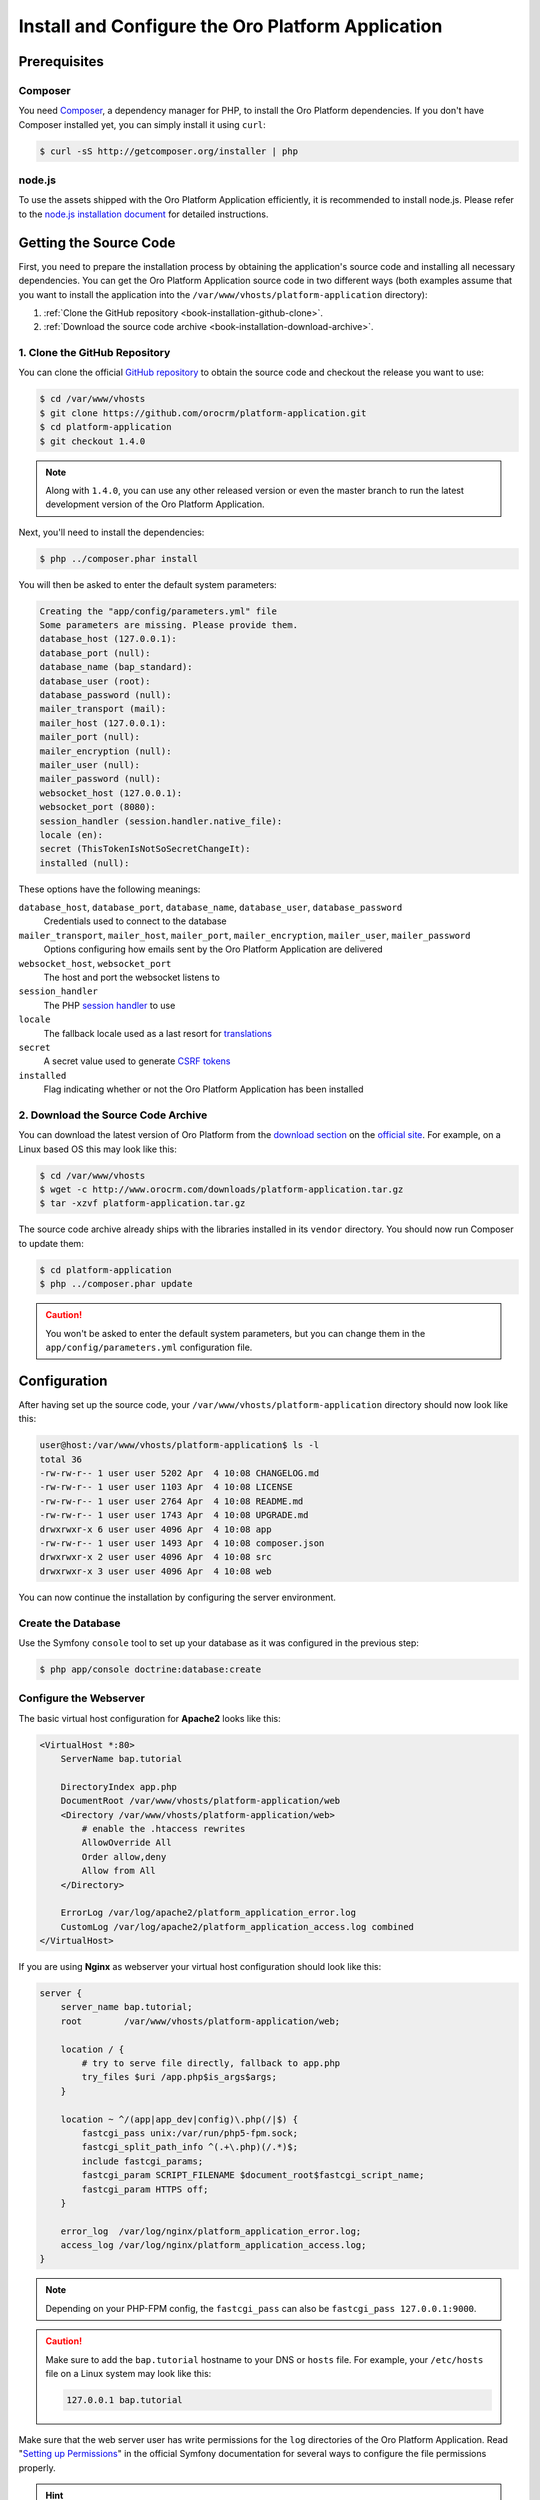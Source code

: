 .. index::
    single: Installation
    single: Platform Application; Installation

Install and Configure the Oro Platform Application
==================================================

Prerequisites
-------------

Composer
~~~~~~~~

You need `Composer`_, a dependency manager for PHP, to install the Oro Platform
dependencies. If you don't have Composer installed yet, you can simply install
it using ``curl``:

.. code-block:: bash

    $ curl -sS http://getcomposer.org/installer | php

.. seealso::

    You can learn more about Composer in `its documentation`_.

node.js
~~~~~~~

To use the assets shipped with the Oro Platform Application efficiently, it
is recommended to install node.js. Please refer to the `node.js installation document`_
for detailed instructions.

Getting the Source Code
-----------------------

First, you need to prepare the installation process by obtaining the application's source code and
installing all necessary dependencies. You can get the Oro Platform Application source code in two
different ways (both examples assume that you want to install the application into the
``/var/www/vhosts/platform-application`` directory):

#. :ref:`Clone the GitHub repository <book-installation-github-clone>`.
#. :ref:`Download the source code archive <book-installation-download-archive>`.

.. _book-installation-github-clone:

1. Clone the GitHub Repository
~~~~~~~~~~~~~~~~~~~~~~~~~~~~~~

You can clone the official `GitHub repository`_ to obtain the source code
and checkout the release you want to use:

.. code-block:: bash

    $ cd /var/www/vhosts
    $ git clone https://github.com/orocrm/platform-application.git
    $ cd platform-application
    $ git checkout 1.4.0

.. note::

    Along with ``1.4.0``, you can use any other released version or even
    the master branch to run the latest development version of the Oro
    Platform Application.

Next, you'll need to install the dependencies:

.. code-block:: bash

    $ php ../composer.phar install

You will then be asked to enter the default system parameters:

.. code-block:: text

    Creating the "app/config/parameters.yml" file
    Some parameters are missing. Please provide them.
    database_host (127.0.0.1):
    database_port (null):
    database_name (bap_standard):
    database_user (root):
    database_password (null):
    mailer_transport (mail):
    mailer_host (127.0.0.1):
    mailer_port (null):
    mailer_encryption (null):
    mailer_user (null):
    mailer_password (null):
    websocket_host (127.0.0.1):
    websocket_port (8080):
    session_handler (session.handler.native_file):
    locale (en):
    secret (ThisTokenIsNotSoSecretChangeIt):
    installed (null):

These options have the following meanings:

``database_host``, ``database_port``, ``database_name``, ``database_user``, ``database_password``
    Credentials used to connect to the database

``mailer_transport``, ``mailer_host``, ``mailer_port``, ``mailer_encryption``, ``mailer_user``, ``mailer_password``
    Options configuring how emails sent by the Oro Platform Application are delivered

``websocket_host``, ``websocket_port``
    The host and port the websocket listens to

``session_handler``
    The PHP `session handler`_ to use

``locale``
    The fallback locale used as a last resort for `translations`_

``secret``
    A secret value used to generate `CSRF tokens`_

``installed``
    Flag indicating whether or not the Oro Platform Application has been installed

.. _book-installation-download-archive:

2. Download the Source Code Archive
~~~~~~~~~~~~~~~~~~~~~~~~~~~~~~~~~~~

You can download the latest version of Oro Platform from the `download section`_
on the `official site`_. For example, on a Linux based OS this may look
like this:

.. code-block:: bash

    $ cd /var/www/vhosts
    $ wget -c http://www.orocrm.com/downloads/platform-application.tar.gz
    $ tar -xzvf platform-application.tar.gz

The source code archive already ships with the libraries installed in
its ``vendor`` directory. You should now run Composer to update them:

.. code-block:: bash

    $ cd platform-application
    $ php ../composer.phar update

.. caution::

    You won't be asked to enter the default system parameters, but you
    can change them in the ``app/config/parameters.yml`` configuration
    file.

Configuration
-------------

After having set up the source code, your ``/var/www/vhosts/platform-application``
directory should now look like this:

.. code-block:: bash

    user@host:/var/www/vhosts/platform-application$ ls -l
    total 36
    -rw-rw-r-- 1 user user 5202 Apr  4 10:08 CHANGELOG.md
    -rw-rw-r-- 1 user user 1103 Apr  4 10:08 LICENSE
    -rw-rw-r-- 1 user user 2764 Apr  4 10:08 README.md
    -rw-rw-r-- 1 user user 1743 Apr  4 10:08 UPGRADE.md
    drwxrwxr-x 6 user user 4096 Apr  4 10:08 app
    -rw-rw-r-- 1 user user 1493 Apr  4 10:08 composer.json
    drwxrwxr-x 2 user user 4096 Apr  4 10:08 src
    drwxrwxr-x 3 user user 4096 Apr  4 10:08 web

You can now continue the installation by configuring the server environment.

.. _configure-the-database:

Create the Database
~~~~~~~~~~~~~~~~~~~

Use the Symfony ``console`` tool to set up your database as it was configured
in the previous step:

.. code-block:: bash

    $ php app/console doctrine:database:create

Configure the Webserver
~~~~~~~~~~~~~~~~~~~~~~~

The basic virtual host configuration for **Apache2** looks like this:

.. code-block:: apache

    <VirtualHost *:80>
        ServerName bap.tutorial

        DirectoryIndex app.php
        DocumentRoot /var/www/vhosts/platform-application/web
        <Directory /var/www/vhosts/platform-application/web>
            # enable the .htaccess rewrites
            AllowOverride All
            Order allow,deny
            Allow from All
        </Directory>

        ErrorLog /var/log/apache2/platform_application_error.log
        CustomLog /var/log/apache2/platform_application_access.log combined
    </VirtualHost>

If you are using **Nginx** as webserver your virtual host configuration should look like this:

.. code-block:: nginx

    server {
        server_name bap.tutorial;
        root        /var/www/vhosts/platform-application/web;

        location / {
            # try to serve file directly, fallback to app.php
            try_files $uri /app.php$is_args$args;
        }

        location ~ ^/(app|app_dev|config)\.php(/|$) {
            fastcgi_pass unix:/var/run/php5-fpm.sock;
            fastcgi_split_path_info ^(.+\.php)(/.*)$;
            include fastcgi_params;
            fastcgi_param SCRIPT_FILENAME $document_root$fastcgi_script_name;
            fastcgi_param HTTPS off;
        }

        error_log  /var/log/nginx/platform_application_error.log;
        access_log /var/log/nginx/platform_application_access.log;
    }

.. note::

    Depending on your PHP-FPM config, the ``fastcgi_pass`` can also be ``fastcgi_pass 127.0.0.1:9000``.

.. caution::

    Make sure to add the ``bap.tutorial`` hostname to your DNS or ``hosts``
    file. For example, your ``/etc/hosts`` file on a Linux system may look
    like this:

    .. code-block:: text

        127.0.0.1 bap.tutorial

Make sure that the web server user has write permissions for the ``log`` directories of the Oro
Platform Application. Read "`Setting up Permissions`_" in the official Symfony documentation for
several ways to configure the file permissions properly.

.. hint::

    Read the article "`Configuring a Web Server`_" in the `Symfony Cookbook`_
    for advanced configuration references.

.. sidebar:: Multiple PHP Versions

    When you have multiple PHP versions installed, you should configure which of these binaries the
    Oro Platform will use when executing CLI commands:

    **Apache**

    When using Apache, use the ``SetEnv`` directive to set the value for the ``ORO_PHP_PATH``
    environment variable:

    .. code-block:: apache

        SetEnv ORO_PHP_PATH /usr/local/bin/php

    **Nginx**

    With Nginx, you have to use the ``fastcgi_param`` option to achieve the same:

    .. code-block:: nginx

        fastcgi_param ORO_PHP_PATH /usr/local/bin/php

The Installation
----------------

To finish the installation, you'll need to run the Oro Platform Application
installation script which checks your system requirements, performs migrations
and sets up your database tables.

You can run the install script in two ways:

#. :ref:`Visit the installation wizard using a web browser <book-installation-wizard>`.
#. :ref:`Run the console installation command <book-installation-command>`.

.. tip::

    If you experience any problems finishing the Oro Platform Application installation, be sure to
    take a look at the ``app/logs/oro_install.log`` file.

.. _book-installation-wizard:

1. Using the Web Installation Wizard
~~~~~~~~~~~~~~~~~~~~~~~~~~~~~~~~~~~~

Use a browser to access the Oro Platform Application installation wizard
at ``http://bap.tutorial/install.php`` and click *Begin installation*.
The installation wizard now checks your system configuration:

.. image:: /images/book/installation/wizard-1.png

Fix any issues and click refresh. When your system configuration meets the
Oro Platform Application requirements, click *Next*. You
will be guided to Step 2 where you'll specify your application configuration:

.. image:: /images/book/installation/wizard-2.png

Click *Next* and the installer will initialize your database. The list
of tasks being performed will be shown:

.. image:: /images/book/installation/wizard-3.png

On the last step, you'll provide your administrative data such as the
company name and administrative credentials:

.. image:: /images/book/installation/wizard-4.png

After clicking on *Install*, the installer finishes your setup:

.. image:: /images/book/installation/wizard-5.png

Congratulations! You have now successfully set up the Oro Platform Application!

.. _book-installation-command:

2. Using the Installation Command
~~~~~~~~~~~~~~~~~~~~~~~~~~~~~~~~~

Use the ``oro:install`` console command can to trigger the installation
from the command line:

.. code-block:: bash

    $ php app/console oro:install

If you invoke the command without any argument, you will be asked to enter
values for certain configuration options. You can pass these values using
the appropriate command options:

======================== =======================================================
Option                   Description
======================== =======================================================
``--company-short-name`` Company short name
------------------------ -------------------------------------------------------
``--company-name``       Company name
------------------------ -------------------------------------------------------
``--user-name``          User name
------------------------ -------------------------------------------------------
``--user-email``         User email
------------------------ -------------------------------------------------------
``--user-firstname``     User first name
------------------------ -------------------------------------------------------
``--user-lastname``      User last name
------------------------ -------------------------------------------------------
``--user-password``      User password
------------------------ -------------------------------------------------------
``--force``              Force installation
------------------------ -------------------------------------------------------
``--sample-data``        Determines whether sample data need to be loaded or not
======================== =======================================================

.. note::

    The ``install`` command will report if you system configuration does
    not meet the Oro Platform Application requirements. You'll then need
    to fix them and run the command again.

.. tip::

    Normally, the installation process terminates if it detects an already-existing
    installation. Use the ``--force`` option to overwrite an existing installation,
    e.g. during your development process.

.. _the-installation-process:

.. sidebar:: The Installation Process

    Installation is a four step process:

    #. The system requirements are checked. The setup process terminates if any of the requirements
       are not fulfilled.
    #. The database and all caches are reset.
    #. Initial data (i.e. migrations, workflow defintions and fixture data) are loaded and
       executed.
    #. Assets are dumped, RequireJS is initialized.

Customizing the Installation Process
------------------------------------

You can customize the installation process in several ways:

#. :ref:`Execute custom migrations <execute-custom-migrations>`.

#. :ref:`Load custom data fixtures <load-custom-data-fixtures>`.

.. _execute-custom-migrations:

1. Execute Custom Migrations
~~~~~~~~~~~~~~~~~~~~~~~~~~~~

You can create your own migrations that can be executed during the installation.
A migration is a class which implements the
:class:`Oro\\Bundle\\MigrationBundle\\Migration\\Migration` interface:

.. code-block:: php
    :linenos:

    // src/Acme/DemoBundle/Migration/CustomMigration.php
    namespace Acme\DemoBundle\Migration;

    use Doctrine\DBAL\Schema\Schema;
    use Oro\Bundle\MigrationBundle\Migration\Migration;
    use Oro\Bundle\MigrationBundle\Migration\QueryBag;

    class CustomMigration implements Migration
    {
        public function up(Schema $schema, QueryBag $queries)
        {
            // ...
        }
    }

In the :method:`Oro\\Bundle\\MigrationBundle\\Migration\\Migration::up` method,
you can modify the database schema and/or add additional SQL queries that
are executed before and after schema changes.

The :class:`Oro\\Bundle\\MigrationBundle\\Migration\\Loader\\MigrationsLoader`
dispatches two events when migrations are being executed, ``oro_migration.pre_up``
and ``oro_migration.post_up``. You can listen to either event and register
your own migrations in your event listener. Use the
:method:`Oro\\Bundle\\MigrationBundle\\Event\\MigrationEvent::addMigration` method
of the passed event instance to register your custom migrations:

.. code-block:: php
    :linenos:

    // src/Acme/DemoBundle/EventListener/RegisterCustomMigrationListener.php
    namespace Acme\DemoBundle\EventListener;

    use Acme\DemoBundle\Migration\CustomMigration;
    use Oro\Bundle\MigrationBundle\Event\PostMigrationEvent;
    use Oro\Bundle\MigrationBundle\Event\PreMigrationEvent;

    class RegisterCustomMigrationListener
    {
        // listening to the oro_migration.pre_up event
        public function preUp(PreMigrationEvent $event)
        {
            $event->addMigration(new CustomMigration());
        }

        // listening to the oro_migration.post_up event
        public function postUp(PostMigrationEvent $event)
        {
            $event->addMigration(new CustomMigration());
        }
    }

.. tip::

    You can learn more about `custom event listeners`_ in the Symfony documentation.

Migrations registered in the ``oro_migration.pre_up`` event are executed
before the *main* migrations while migrations registered in the ``oro_migration.post_up``
event are executed after the *main* migrations have been processed.

.. _load-custom-data-fixtures:

2. Load Custom Data Fixtures
~~~~~~~~~~~~~~~~~~~~~~~~~~~~

To load your own data fixtures, you'll need to implement Doctrine's ``FixtureInterface``:

.. code-block:: php
    :linenos:

    // src/Acme/DemoBundle/Migrations/Data/ORM/CustomFixture.php
    namespace Acme\DemoBundle\Migrations\Data\ORM;

    use Doctrine\Common\DataFixtures\FixtureInterface;
    use Doctrine\Common\Persistence\ObjectManager;

    class CustomFixture implements FixtureInterface
    {
        public function load(ObjectManager $manager)
        {
            // ...
        }
    }

.. caution::

    Your data fixture classes must reside in the ``Migrations/Data/ORM`` sub-directory
    of your bundle to be loaded automatically during the installation.

.. tip::

    Read the `documentation`_ to learn more about the Doctrine Data Fixtures
    extension.

.. _`Composer`: http://getcomposer.org/
.. _`its documentation`: https://getcomposer.org/doc/
.. _`node.js installation document`: http://nodejs.org/download/
.. _`GitHub repository`: https://github.com/orocrm/platform
.. _`download section`: http://www.orocrm.com/download
.. _`official site`: http://www.orocrm.com/
.. _`session handler`: http://symfony.com/doc/current/components/http_foundation/session_configuration.html#save-handlers
.. _`translations`: http://symfony.com/doc/current/components/translation/introduction.html
.. _`CSRF tokens`: http://symfony.com/doc/current/cookbook/security/csrf_in_login_form.html
.. _`Setting up Permissions`: http://symfony.com/doc/current/book/installation.html#book-installation-permissions
.. _`Configuring a Web Server`: http://symfony.com/doc/current/cookbook/configuration/web_server_configuration.html
.. _`Symfony Cookbook`: http://symfony.com/doc/current/cookbook/index.html
.. _`custom event listeners`: http://symfony.com/doc/current/cookbook/service_container/event_listener.html
.. _`documentation`: https://github.com/doctrine/data-fixtures/blob/master/README.md
